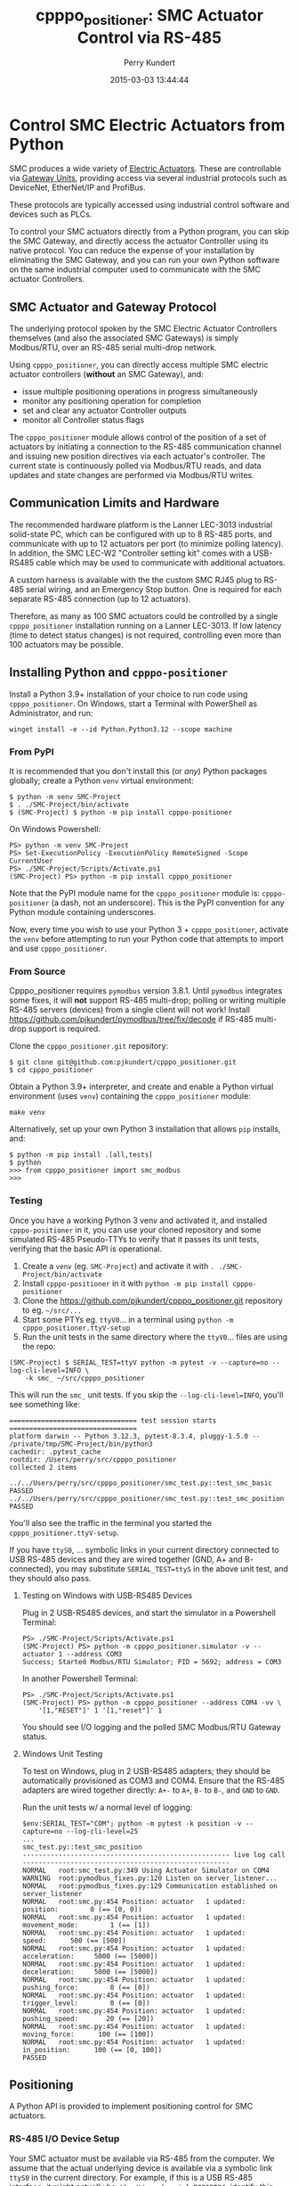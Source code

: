 #+title: cpppo_positioner: SMC Actuator Control via RS-485
#+author: Perry Kundert
#+email: perry@kundert.ca
#+date: 2015-03-03 13:44:44
#+draft: false
#+EXPORT_FILE_NAME: README.pdf
#+STARTUP: org-startup-with-inline-images inlineimages
#+STARTUP: org-latex-tables-centered nil
#+OPTIONS: ^:nil # Disable sub/superscripting with bare _; _{...} still works
#+OPTIONS: toc:nil

#+PROPERTY: header-args :exports both :results output

#+LATEX_HEADER: \usepackage[margin=1.333in]{geometry}

* Control SMC Electric Actuators from Python

  SMC produces a wide variety of [[http://www.smcworld.com/actuator/en/][Electric Actuators]].  These are controllable via
  [[http://www.smcworld.com/actuator/en/gateway.jsp][Gateway Units]], providing access via several industrial protocols such as
  DeviceNet, EtherNet/IP and ProfiBus.

  These protocols are typically accessed using industrial control software
  and devices such as PLCs.

  To control your SMC actuators directly from a Python program, you can skip the
  SMC Gateway, and directly access the actuator Controller using its native
  protocol.  You can reduce the expense of your installation by eliminating the
  SMC Gateway, and you can run your own Python software on the same industrial
  computer used to communicate with the SMC actuator Controllers.

** SMC Actuator and Gateway Protocol

  The underlying protocol spoken by the SMC Electric Actuator Controllers
  themselves (and also the associated SMC Gateways) is simply Modbus/RTU, over
  an RS-485 serial multi-drop network.

  Using =cpppo_positioner=, you can directly access multiple SMC electric
  actuator controllers (*without* an SMC Gateway), and:
  - issue multiple positioning operations in progress simultaneously
  - monitor any positioning operation for completion
  - set and clear any actuator Controller outputs
  - monitor all Controller status flags

  The =cpppo_positioner= module allows control of the position of a set of
  actuators by initiating a connection to the RS-485 communication channel and
  issuing new position directives via each actuator's controller.  The current
  state is continuously polled via Modbus/RTU reads, and data updates and state
  changes are performed via Modbus/RTU writes.

** Communication Limits and Hardware

   The recommended hardware platform is the Lanner LEC-3013 industrial
   solid-state PC, which can be configured with up to 8 RS-485 ports, and
   communicate with up to 12 actuators per port (to minimize polling latency).
   In addition, the SMC LEC-W2 "Controller setting kit" comes with a USB-RS485
   cable which may be used to communicate with additional actuators.

   A custom harness is available with the the custom SMC RJ45 plug to RS-485
   serial wiring, and an Emergency Stop button.  One is required for each
   separate RS-485 connection (up to 12 actuators).

   Therefore, as many as 100 SMC actuators could be controlled by a single
   =cpppo_positioner= installation running on a Lanner LEC-3013.  If low latency
   (time to detect status changes) is not required, controlling even more than
   100 actuators may be possible.

** Installing Python and =cpppo-positioner=

   Install a Python 3.9+ installation of your choice to run code using =cpppo_positioner=.  On
   Windows, start a Terminal with PowerShell as Administrator, and run:
   : winget install -e --id Python.Python3.12 --scope machine

*** From PyPI

    It is recommended that you don't install this (or /any/) Python packages globally; create a
    Python =venv= virtual environment:
    : $ python -m venv SMC-Project
    : $ . ./SMC-Project/bin/activate
    : $ (SMC-Project) $ python -m pip install cpppo-positioner

    On Windows Powershell:
    : PS> python -m venv SMC-Project
    : PS> Set-ExecutionPolicy -ExecutionPolicy RemoteSigned -Scope CurrentUser
    : PS> ./SMC-Project/Scripts/Activate.ps1
    : (SMC-Project) PS> python -m pip install cpppo_positioner

    Note that the PyPI module name for the =cpppo_positioner= module is: =cpppo-positioner= (a dash,
    not an underscore).  This is the PyPI convention for any Python module containing underscores.

    Now, every time you wish to use your Python 3 + =cpppo_positioner=, activate the =venv= before
    attempting to run your Python code that attempts to import and use =cpppo_positioner=.

*** From Source

    Cpppo_positioner requires =pymodbus= version 3.8.1.  Until =pymodbus= integrates some fixes, it
    will *not* support RS-485 multi-drop; polling or writing multiple RS-485 servers (devices) from a
    single client will not work!  Install [[https://github.com/pjkundert/pymodbus/tree/fix/decode]] if
    RS-485 multi-drop support is required.

    Clone the =cpppo_positioner.git= repository:
    : $ git clone git@github.com:pjkundert/cpppo_positioner.git
    : $ cd cpppo_positioner

    Obtain a Python 3.9+ interpreter, and create and enable a Python virtual environment (uses
    =venv=) containing the =cpppo_positioner= module:
    : make venv

    Alternatively, set up your own Python 3 installation that allows =pip= installs, and:
    : $ python -m pip install .[all,tests]
    : $ python
    : >>> from cpppo_positioner import smc_modbus
    : >>>

*** Testing

    Once you have a working Python 3 venv and activated it, and installed =cpppo-positioner= in it,
    you can use your cloned repository and some simulated RS-485 Pseudo-TTYs to verify that it
    passes its unit tests, verifying that the basic API is operational.

    1) Create a =venv= (eg. =SMC-Project=) and activate it with =. ./SMC-Project/bin/activate=
    2) Install =cpppo-positioner= in it with =python -m pip install cpppo-positioner=
    3) Clone the [[https://github.com/pjkundert/cpppo_positioner.git]] repository to eg. =~/src/...=
    4) Start some PTYs eg. =ttyV0=... in a terminal using =python -m cpppo_positioner.ttyV-setup=
    5) Run the unit tests in the same directory where the =ttyV0=... files are using the repo:
    #+LATEX: {\scriptsize
    : (SMC-Project) $ SERIAL_TEST=ttyV python -m pytest -v --capture=no --log-cli-level=INFO \
    :     -k smc_ ~/src/cpppo_positioner
    #+LATEX: }

    This will run the =smc_= unit tests.  If you skip the =--log-cli-level=INFO=, you'll see something like:
    #+LATEX: {\scriptsize
    : ================================ test session starts ================================
    : platform darwin -- Python 3.12.3, pytest-8.3.4, pluggy-1.5.0 -- /private/tmp/SMC-Project/bin/python3
    : cachedir: .pytest_cache
    : rootdir: /Users/perry/src/cpppo_positioner
    : collected 2 items
    :
    : ../../Users/perry/src/cpppo_positioner/smc_test.py::test_smc_basic PASSED
    : ../../Users/perry/src/cpppo_positioner/smc_test.py::test_smc_position PASSED
    #+LATEX: }

    You'll also see the traffic in the terminal you started the =cpppo_positioner.ttyV-setup=.

    If you have =ttyS0=, ... symbolic links in your current directory connected to USB RS-485
    devices and they are wired together (GND, A+ and B- connected), you may substitute
    =SERIAL_TEST=ttyS= in the above unit test, and they should also pass.

**** Testing on Windows with USB-RS485 Devices

     Plug in 2 USB-RS485 devices, and start the simulator in a Powershell Terminal:
     : PS> ./SMC-Project/Scripts/Activate.ps1
     : (SMC-Project) PS> python -m cpppo_positioner.simulator -v --actuator 1 --address COM3
     : Success; Started Modbus/RTU Simulator; PID = 5692; address = COM3

     In another Powershell Terminal:
     : PS> ./SMC-Project/Scripts/Activate.ps1
     : (SMC-Project) PS> python -m cpppo_positioner --address COM4 -vv \
     :     '[1,"RESET"]' 1 '[1,"reset"]' 1

     You should see I/O logging and the polled SMC Modbus/RTU Gateway status.

**** Windows Unit Testing

     To test on Windows, plug in 2 USB-RS485 adapters; they should be automatically provisioned as
     COM3 and COM4.  Ensure that the RS-485 adapters are wired together directly: =A+-= to =A+=,
     =B-= to =B-=, and =GND= to =GND=.

     Run the unit tests w/ a normal level of logging:
     #+LATEX: {\scriptsize
     : $env:SERIAL_TEST="COM"; python -m pytest -k position -v --capture=no --log-cli-level=25
     : ...
     : smc_test.py::test_smc_position
     : ---------------------------------------------------- live log call ----------------------------------------------------
     : NORMAL   root:smc_test.py:349 Using Actuator Simulator on COM4
     : WARNING  root:pymodbus_fixes.py:120 Listen on server_listener...
     : NORMAL   root:pymodbus_fixes.py:129 Communication established on server_listener
     : NORMAL   root:smc.py:454 Position: actuator   1 updated:         position:        0 (== [0, 0])
     : NORMAL   root:smc.py:454 Position: actuator   1 updated:    movement_mode:        1 (== [1])
     : NORMAL   root:smc.py:454 Position: actuator   1 updated:            speed:      500 (== [500])
     : NORMAL   root:smc.py:454 Position: actuator   1 updated:     acceleration:     5000 (== [5000])
     : NORMAL   root:smc.py:454 Position: actuator   1 updated:     deceleration:     5000 (== [5000])
     : NORMAL   root:smc.py:454 Position: actuator   1 updated:    pushing_force:        0 (== [0])
     : NORMAL   root:smc.py:454 Position: actuator   1 updated:    trigger_level:        0 (== [0])
     : NORMAL   root:smc.py:454 Position: actuator   1 updated:    pushing_speed:       20 (== [20])
     : NORMAL   root:smc.py:454 Position: actuator   1 updated:     moving_force:      100 (== [100])
     : NORMAL   root:smc.py:454 Position: actuator   1 updated:      in_position:      100 (== [0, 100])
     : PASSED
     #+LATEX: }

** Positioning

   A Python API is provided to implement positioning control for SMC actuators.

*** RS-485 I/O Device Setup

   Your SMC actuator must be available via RS-485 from the computer.  We assume that the actual
   underlying device is available via a symbolic link =ttyS0= in the current directory.  For
   example, if this is a USB RS-485 interface, it might actually be =/dev/tty.usbserial-B0019I24=;
   identify this device file, go to the directory in which you are going to running the
   =cpppo_positioner= code, and run:
   : $ ln -fs /dev/tty.usbserial-B0019I24 ttyS0

   Alternatively, specify the =address= parameter when calling =smc.smc_modbus()=.

*** =smc.smc_modbus=

    This class is the gateway for accessing multiple SMC positioning actuators
    connected via RS-485 serial.  The serial port parameters are =/dev/ttyS1=,
    38400 Baud, 8 bits, 1 stop, no parity, and a .25s poll rate.  These can all
    be specified as keyword arguments.  See =cpppo_positioner/smc.py= for
    details.
    : from cpppo_positioner import smc
    : gateway		= smc.smc_modbus()  # Assumes "ttyS0" is the Modbus device

    | keyword  | description                                                     |
    |----------+-----------------------------------------------------------------|
    | address  | The serial port device address, default "ttyS1"                 |
    | timeout  | The RS-485 I/O timeout, default .075s                           |
    | baudrate | Default 38,400                                                  |
    | stopbits | Default 1                                                       |
    | bytesize | Default 8                                                       |
    | parity   | Default is no parity                                            |
    | rate     | Adjust to optimize load, RS-485 capacity, latency, default .25s |

    Nothing will be polled until the first attempt to interact with an
    actuator.   Once an actuator is identified, the =smc_modbus= class will
    attempt to poll it at the specified =rate=

    If an operation raises an Exception, it is expected that you will discard
    the instance and create a new one.

*** =.position= -- Complete operation, Initiate new position

    The .position method checks that any current position operation is complete,
    and then sends any new position data, starting the new position operation.
    If no new data is provided (eg. only =actuator= and/or =timeout= provided),
    then only the operation completion is checked; no new positioning operation
    is initiated.
    : gateway.position( actuator=1, timeout=10.0, position=12345, speed=100, ... )

    | keyword  | description                                               |
    |----------+-----------------------------------------------------------|
    | actuator | The actuator number to operate on                         |
    | timeout  | Allowed number of seconds to complete (forever if None)   |
    | svoff    | If positioning complete, turn off servo                   |
    | noop     | Don't return home, write new step data but don't initiate |

    The full set of positioning parameters defined by the SMC actuator is:

    | keyword        | units  |              description |
    |----------------+--------+--------------------------|
    | movement_mode  |        | 1: absolute, 2: relative |
    | speed          | mm/s   |                  1-65535 |
    | position       | .01 mm |            +/-2147483647 |
    | acceleration   | mm/s^2 |                  1-65535 |
    | deceleration   | mm/s^2 |                  1-65535 |
    | pushing_force  | %      |                    0-100 |
    | trigger_level  | %      |                    0-100 |
    | pushing_speed  | mm/s   |                  1-65535 |
    | moving_force   | %      |                    0-300 |
    | area_1         | .01 mm |            +/-2147483647 |
    | area_2         | .01 mm |            +/-2147483647 |
    | in_position    | .01 mm |             1-2147483647 |

    It is recommended to specify all the values at least for the initial
    positioning; any values not specified in subsequent position calls will not
    be changed.

    To just confirm that a previous positioning operation has completed:
    : .position( actuator=1, timeout=3 ) # success if completes w/in 3 seconds
    : .position( actuator=1, svoff=True, timeout=3 ) # ... and turn off servo

    To check for completion and then return to home position within timeout:
    : .position( actuator=1, home=True, timeout=3 )

    To check for completion then (without returning to home position), initiate new
    positioning operation to 150.00mm, within timeout of 3 seconds:
    : .position( actuator=1, position=15000, timeout=3 )

*** =.complete= -- Check for completion

    Confirms that any previous actuator positioning operation is complete, by
    monitoring the BUSY flag (not the INP flag, as erroneously indicated by the
    LEC Modbus RTU op Manual.pdf documentation).

    If you wish, you may invoke the =.complete= method directly (instead of
    implicitly at the beginning of every =.position= invocation).

    | keyword  | description                                             |
    |----------+---------------------------------------------------------|
    | actuator | The actuator number to operate on                       |
    | timeout  | Allowed number of seconds to complete (forever if None) |
    | svoff    | If positioning complete, turn off servo                 |

    To check for completion and then disable servo within timeout of 3 seconds:
    : complete( actuator=1, svoff=True, timeout=3 )

*** =.outputs= -- Set/clear outputs (Coils)

    Modifies one or more named outputs (Coils) on the specified actuator.  An
    integer actuator number is required, followed by optional flags (a variable
    number of positional parameters)

    | flags          | description |
    |----------------+-------------|
    | IN[0-5]        |             |
    | HOLD           |             |
    | SVON           |             |
    | DRIVE          |             |
    | RESET          |             |
    | SETUP          |             |
    | JOG_MINUS      |             |
    | JOG_PLUS       |             |
    | INPUT_INVALID  |             |

*** =.status= -- Return full status and position data

    Returns the current complete set of status and data values for the actuator.
    If any value has not yet been polled, it will be =None=.

    | keyword  | description                                             |
    |----------+---------------------------------------------------------|
    | actuator | The actuator number to operate on                       |

    Here is an example (formatted for readability):
    #+BEGIN_EXAMPLE
    .status( actuator=1 )
    {
        "X40_OUT0": false,
        "X41_OUT1": false,
        "X42_OUT2": false,
        "X43_OUT3": false,
        "X44_OUT4": false,
        "X45_OUT5": false,
        "X48_BUSY": false,
        "X49_SVRE": false,
        "X4A_SETON": false,
        "X4B_INP": false,
        "X4C_AREA": false,
        "X4D_WAREA": false,
        "X4E_ESTOP": false,
        "X4F_ALARM": false,
        "Y10_IN0": false,
        "Y11_IN1": false,
        "Y12_IN2": false,
        "Y13_IN3": false,
        "Y14_IN4": false,
        "Y15_IN5": false,
        "Y18_HOLD": false,
        "Y19_SVON": false,
        "Y1A_DRIVE": false,
        "Y1B_RESET": false,
        "Y1C_SETUP": false,
        "Y1D_JOG_MINUS": false,
        "Y1E_JOG_PLUS": false,
        "Y30_INPUT_INVALID": false,
        "acceleration": 0,
        "area_1": 0,
        "area_2": 0,
        "current_position": 0,
        "current_speed": 0,
        "current_thrust": 0,
        "deceleration": 0,
        "driving_data_no": 0,
        "in_position": 0,
        "movement_mode": 0,
        "moving_force": 0,
        "operation_start": 0,
        "position": 0,
        "pushing_force": 0,
        "pushing_speed": 0,
        "speed": 0,
        "target_position": 0,
        "trigger_level": 0
    }
    #+END_EXAMPLE

*** =.close= -- Terminate polling of serial port, close device

    Ceases I/O to all actuators on RS485 circuit and releases the serial device.

*** Command- or Pipe-line usage

    An executable module entry point (=python -m cpppo_positioner=), and a
    convenience executable script (=cpppo_positioner=) are supplied.

    If your application generates a stream of actuator position data, or if you have some manual
    positions you wish to move to, you can use the command-line interface.  You may supply one or
    more actuator positions in blobs of JSON data (an actual position would have more entries, such
    as =acceleration=, =deceleration=, =timeout=, ...).  Here's an example that works on Posix
    system shells (eg. bash on Linux, macOS):
    : $ position='{ "actuator": 0, "position": 12345, "speed": 100 }'

    These positions may be supplied either as single parameters on the command
    line, or as separate lines of input (if standard input is selected, by
    supplying a '-' option):
    : $ ln -fs /dev/tty.usbserial-B0019I24 ttyS0  # or just use eg. COM3 on Windows
    : $ python -m cpppo_positioner --address ttyS0 -v "$position"
    : $ echo "$position" | cpppo_positioner -v -

    | JSON type | description                                                     |
    |-----------+-----------------------------------------------------------------|
    | number    | delay for the specified seconds                                 |
    | list      | set/clear the named outputs [<actuator>, "FLAG", "flag"]        |
    | dict      | actuate the position (just check for completion if no position) |

    Here is an example of setting then clearing the RESET output, then beginning
    a position operation, and then waiting for it to complete in 10 seconds:
    : $ python -m cpppo_positioner -vv --address COM3 '[1,"RESET"]' 1 '[1,"reset"]' 1 \
    :    '{"actuator":1, "position":1000}' '{"actuator":1,"timeout":10}'

    On Windows Powershell, this will be something like:
    : $ python -m cpppo_positioner -vv --address COM3 '[1,\"RESET\"]' 1 '[1,\"reset\"]' 1 \
    :    '{\"actuator\":1, \"position\":1000}' '{\"actuator\":1,\"timeout\":10}'

    See =cpppo_positioner/main.example= for the text of such an example (run it
    using =bash main.example=, if you want to try it -- it operates
    actuator #1!)

**** Quoting double-quotes on Windows Powershell

     Note that on Windows Cmd or Powershell, it is very difficult to quote
     double-quote characters in strings.  In Powershell, you need to use the
     back-slash + back-tick before each double-quote.  Unexpectedly,
     using a single-quoted string does *not* allow you to contain double-quotes.

     You can get double quotes into a string:
     : PS > $position = '{ "actuator": 0, "position": 12345, "speed": 100 }'
     : PS > $position
     : '{ "actuator": 0, "position": 12345, "speed": 100 }'
     : PS >

     However, when you try to use them, they are re-interpreted on inclusion in a
     command:
     : PS > python -m cpppo_positioner -v "$position"
     : ... Invalid position data: { actuator: 0, position: 12345, speed: 100 };
     :     Expecting property name: line 1 column 3 (char 2)

     So, the only way to do this is to use the strange back-slash + back-tick
     double-escape, directly as a command-line argument:
     : PS > python -m cpppo_positioner -v '{ \`"actuator\`": 0, ... }'

     Recommendation: use Linux or Mac, or install Cygwin and use bash on
     Windows.  Trust me; this is just the tip of the iceberg...

**** Update on Windows Powershell Quoting

     Powershell appears to have updated its escape handling.  Using the =$position= environment
     variable approach still doesn't work, but the following now works (oddly):
     : python -m cpppo_positioner -v '{ \"actuator\": 0, \"position\": 12345, \"speed\": 100 }'

* SMC Gateway Simulator

  A basic simulator of some of the Modbus/RTU I/O behaviour of an SMC actuator
  is implemented for testing purposes.  To use, disconnect the SMC actuators,
  and re-connect the Lanner's loop-back plug to the RS-485 harness RJ45 socket.

  Ensure that either you have installed the cpppo_positioner, *or* are in the directory containing
  the cloned cpppo_positioner repository): To simulate an SMC positioning actuator 1 on ttyS1 (a
  symbolic link in the current directory to the actual RS-485 serial interface in /dev,
  eg. =/dev/tty.usbserial-B0019I24=):
  : $ python -m cpppo_positioner.simulator --address ttyS1 --actuator 1

** Virtual Serial Devices

   To run a simple Modbus/RTU simulator with some of the register addresses of SMC Actuators on a
   simulator virtual RS-485 network, you can use the =cpppo_positioner.ttyV-setup= script.

   By default, this will create three virtual Pseudo-TTY devices in the current directory: =ttyV0=,
   =ttyV1= and =ttyV2=.  All traffic to any of these devices will be written to all of them.  This
   simulates a rudimentary multi-drop RS-485 network for testing.

   Use =ttyV1=, ... as the target(s) for your =cpppo_positioner.simulator= server(s), instead of =ttyS1= or
   your actual RS-485 I/O device address.

   Use =ttyV0= as the device to connect your =cpppo_positioner=

   In a terminal, start the =ttyV= simulated serial device service like this:
   : $ . ./SMC-Project/bin/activate
   : (SMC-Project) $ python -m cpppo_positioner.ttyV-setup
   : ttyV0 -> /dev/ttys016
   : ttyV1 -> /dev/ttys017
   : ttyV2 -> /dev/ttys018
   : ...

   This will block, and when traffic begins to flow across the simulated =ttyV...= devices, you'll
   see the number of bytes and which =ttyV#= port it arrived at and was sent to:
   : 41 <-- ttyV1: 0x0103240000000000000000000000000000000000000000000000000000000000000000000000007ba1
   : 41 --> ttyV0
   : 41 --> ttyV2
   : 8 <-- ttyV0: 0x000200480001380d
   : 8 --> ttyV1
   : 8 --> ttyV2

** Simulated Positioning

   Once your simulated RS-485 network:
   : (SMC-Project) $ python -m cpppo_positioner.ttyV-setup

   is up and your simulator:
   : (SMC-Project) $ cpppo_positioner.simulator --address ttyV1 --actuator 1

   is running, try to write to some registers with delays of 1 second between each:
   : (SMC-Project) $ python -m cpppo_positioner --address ttyV0 -vvv \
   :     '[1,"RESET"]' 1 '[1,"reset"]' 1

   and send a positioning request:
   : (SMC-Project) $ python -m cpppo_positioner --address ttyV0 -vvv \
   :     '{ "actuator": 0, "position": 12345, "speed": 100 }'

   You can use this to process a complex stream of commands, taking a stream of commands
   from standard input where the =-= is in the list, and then going to the final position
   after completing the stream of requests:
   : (SMC-Project) $ python -m cpppo_positioner --address ttyV0 -vvv \
   :     '{ <initial position> }' '# a comment, followed by a delay' 1.5 - '{ <final position> }'
